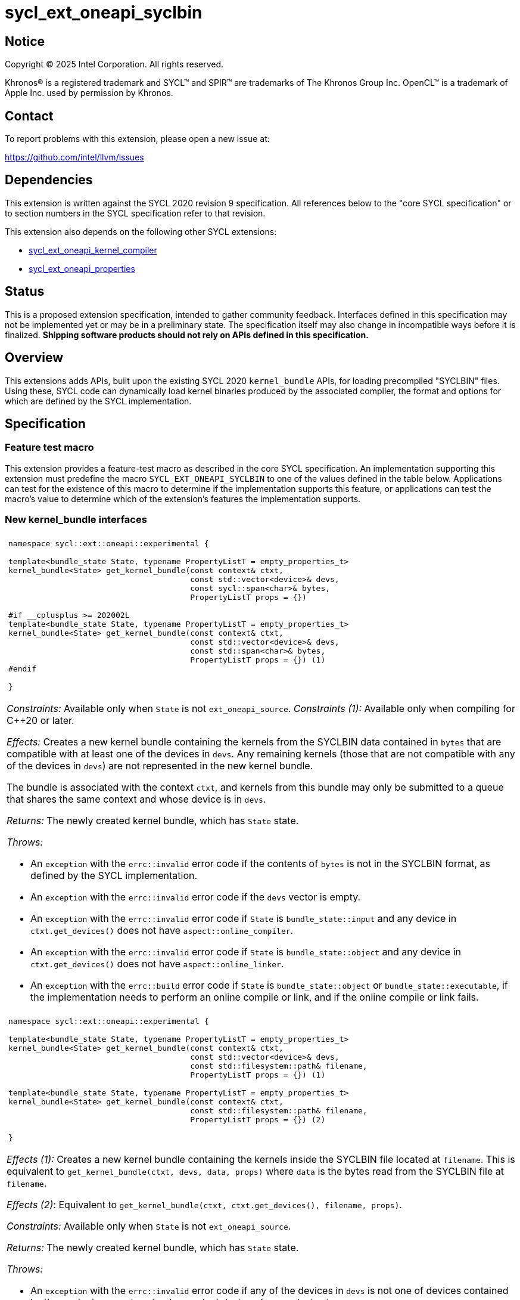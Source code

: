 = sycl_ext_oneapi_syclbin

:source-highlighter: coderay
:coderay-linenums-mode: table

// This section needs to be after the document title.
:doctype: book
:toc2:
:toc: left
:encoding: utf-8
:lang: en
:dpcpp: pass:[DPC++]
:endnote: &#8212;{nbsp}end{nbsp}note

// Set the default source code type in this document to C++,
// for syntax highlighting purposes.  This is needed because
// docbook uses c++ and html5 uses cpp.
:language: {basebackend@docbook:c++:cpp}


== Notice

[%hardbreaks]
Copyright (C) 2025 Intel Corporation.  All rights reserved.

Khronos(R) is a registered trademark and SYCL(TM) and SPIR(TM) are trademarks
of The Khronos Group Inc.  OpenCL(TM) is a trademark of Apple Inc. used by
permission by Khronos.


== Contact

To report problems with this extension, please open a new issue at:

https://github.com/intel/llvm/issues


== Dependencies

This extension is written against the SYCL 2020 revision 9 specification.  All
references below to the "core SYCL specification" or to section numbers in the
SYCL specification refer to that revision.

This extension also depends on the following other SYCL extensions:

* link:../experimental/sycl_ext_oneapi_kernel_compiler.asciidoc[
  sycl_ext_oneapi_kernel_compiler]
* link:../experimental/sycl_ext_oneapi_properties.asciidoc[
  sycl_ext_oneapi_properties]


== Status

This is a proposed extension specification, intended to gather community
feedback.  Interfaces defined in this specification may not be implemented yet
or may be in a preliminary state.  The specification itself may also change in
incompatible ways before it is finalized.  *Shipping software products should
not rely on APIs defined in this specification.*


== Overview

This extensions adds APIs, built upon the existing SYCL 2020 `kernel_bundle`
APIs, for loading precompiled "SYCLBIN" files. Using these, SYCL code can
dynamically load kernel binaries produced by the associated compiler, the format
and options for which are defined by the SYCL implementation.


== Specification

=== Feature test macro

This extension provides a feature-test macro as described in the core SYCL
specification.  An implementation supporting this extension must predefine the
macro `SYCL_EXT_ONEAPI_SYCLBIN` to one of the values defined in the table
below.  Applications can test for the existence of this macro to determine if
the implementation supports this feature, or applications can test the macro's
value to determine which of the extension's features the implementation
supports.


=== New kernel_bundle interfaces

|====
a|
[frame=all,grid=none]
!====
a!
[source]
----
namespace sycl::ext::oneapi::experimental {

template<bundle_state State, typename PropertyListT = empty_properties_t>
kernel_bundle<State> get_kernel_bundle(const context& ctxt,
                                       const std::vector<device>& devs,
                                       const sycl::span<char>& bytes,
                                       PropertyListT props = {})

#if __cplusplus >= 202002L                                
template<bundle_state State, typename PropertyListT = empty_properties_t>
kernel_bundle<State> get_kernel_bundle(const context& ctxt,
                                       const std::vector<device>& devs,
                                       const std::span<char>& bytes,
                                       PropertyListT props = {}) (1)
#endif

}
----
!====

_Constraints:_ Available only when `State` is not `ext_oneapi_source`.
_Constraints (1):_ Available only when compiling for C++20 or later.

_Effects:_ Creates a new kernel bundle containing the kernels from the SYCLBIN
data contained in `bytes` that are compatible with at least one of the devices
in `devs`. Any remaining kernels (those that are not compatible with any of the
devices in `devs`) are not represented in the new kernel bundle.

The bundle is associated with the context `ctxt`, and kernels from this bundle
may only be submitted to a queue that shares the same context and whose device
is in `devs`.

_Returns:_ The newly created kernel bundle, which has `State` state.

_Throws:_

* An `exception` with the `errc::invalid` error code if the contents of `bytes`
  is not in the SYCLBIN format, as defined by the SYCL implementation.
* An `exception` with the `errc::invalid` error code if the `devs` vector is
  empty.
* An `exception` with the `errc::invalid` error code if `State` is
  `bundle_state::input` and any device in `ctxt.get_devices()` does not have
  `aspect::online_compiler`.
* An `exception` with the `errc::invalid` error code if `State` is
  `bundle_state::object` and any device in `ctxt.get_devices()` does not have
  `aspect::online_linker`.
* An `exception` with the `errc::build` error code if `State` is
  `bundle_state::object` or `bundle_state::executable`, if the implementation
  needs to perform an online compile or link, and if the online compile or link
  fails.

a|
[frame=all,grid=none]
!====
a!
[source]
----
namespace sycl::ext::oneapi::experimental {

template<bundle_state State, typename PropertyListT = empty_properties_t>
kernel_bundle<State> get_kernel_bundle(const context& ctxt,
                                       const std::vector<device>& devs,
                                       const std::filesystem::path& filename,
                                       PropertyListT props = {}) (1)

template<bundle_state State, typename PropertyListT = empty_properties_t>
kernel_bundle<State> get_kernel_bundle(const context& ctxt,
                                       const std::filesystem::path& filename,
                                       PropertyListT props = {}) (2)

}
----
!====

_Effects (1):_ Creates a new kernel bundle containing the kernels inside the
SYCLBIN file located at `filename`. This is equivalent to
`get_kernel_bundle(ctxt, devs, data, props)` where `data` is the bytes read from
the SYCLBIN file at `filename`.

_Effects (2)_: Equivalent to `get_kernel_bundle(ctxt, ctxt.get_devices(), filename, props)`.

_Constraints:_ Available only when `State` is not `ext_oneapi_source`.

_Returns:_ The newly created kernel bundle, which has `State` state.

_Throws:_

* An `exception` with the `errc::invalid` error code if any of the devices in
  `devs` is not one of devices contained by the context `ctxt` or is not a
  descendent device of some device in `ctxt`.
* An `exception` with the `errc::invalid` error code if the `devs` vector is
  empty.
* An `exception` with the `errc::invalid` error code if `State` is
  `bundle_state::input` and any device in `ctxt.get_devices()` does not have
  `aspect::online_compiler`.
* An `exception` with the `errc::invalid` error code if `State` is
  `bundle_state::object` and any device in `ctxt.get_devices()` does not have
  `aspect::online_linker`.
* An `exception` with the `errc::build` error code if `State` is
  `bundle_state::object` or `bundle_state::executable`, if the implementation
  needs to perform an online compile or link, and if the online compile or link
  fails.

|====

```
namespace sycl {
template <bundle_state State> class kernel_bundle {
public:
  ...

  std::vector<char> ext_oneapi_get_content();

  sycl::span<char> ext_oneapi_get_content_sycl_view();

#if __cplusplus >= 202002L
  std::span<char> ext_oneapi_get_content_view();
#endif

};
}
```

|====
a|
[frame=all,grid=none]
!====
a!
[source]
----
std::vector<char> ext_oneapi_get_content()
sycl::span<char> ext_oneapi_get_content_sycl_view()
std::span<char> ext_oneapi_get_content_view() (1)
----
!====

_Constraints:_ Available only when `State` is not `ext_oneapi_source`.
_Constraints (1):_ Available only when compiling for C++20 or later.

_Returns:_ A container of bytes containing the data of the kernel bundle in the
SYCLBIN format.

[_Note:_ The data returned by these member functions is not guaranteed to be the
same as was used when creating the `kernel_bundle` using the `get_kernel_bundle`
functions.
_{endnote}_]

|====

